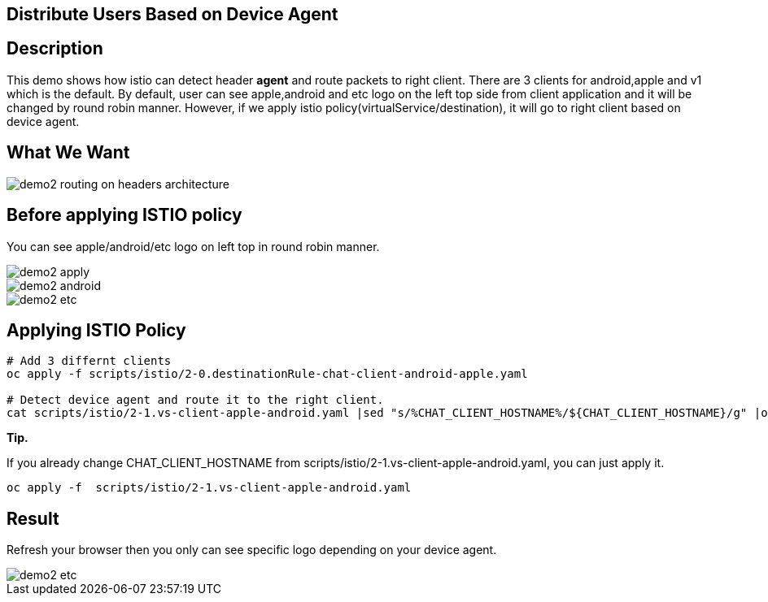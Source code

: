 Distribute Users Based on Device Agent
--------------------------------------

## Description ##

This demo shows how istio can detect header *agent* and route packets to right client. 
There are 3 clients for android,apple and v1 which is the default. By default, user can see apple,android and etc logo on the left top side from client application and it will be changed by round robin manner.
However, if we apply istio policy(virtualService/destination), it will go to right client based on device agent.

## What We Want ##

image::./images/demo2_routing_on_headers_architecture.png[]


## Before applying ISTIO policy ##
You can see apple/android/etc logo on left top in round robin manner.

image::./images/demo2_apply.png[]
image::./images/demo2_android.png[]
image::./images/demo2_etc.png[]


## Applying ISTIO Policy ##
```
# Add 3 differnt clients
oc apply -f scripts/istio/2-0.destinationRule-chat-client-android-apple.yaml  

# Detect device agent and route it to the right client.
cat scripts/istio/2-1.vs-client-apple-android.yaml |sed "s/%CHAT_CLIENT_HOSTNAME%/${CHAT_CLIENT_HOSTNAME}/g" |oc apply -f -

```

*Tip.*

If you already change CHAT_CLIENT_HOSTNAME from scripts/istio/2-1.vs-client-apple-android.yaml, you can just apply it.
```
oc apply -f  scripts/istio/2-1.vs-client-apple-android.yaml 
```

## Result ##
Refresh your browser then you only can see specific logo depending on your device agent.

image::./images/demo2_etc.png[]


